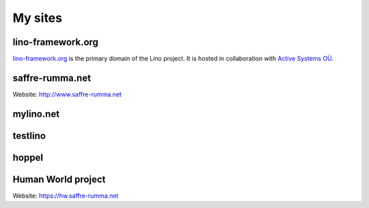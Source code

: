 ========
My sites
========


.. _lf:

lino-framework.org
------------------

`lino-framework.org <http://www.lino-framework.org>`__ is the primary
domain of the Lino project.  It is hosted in collaboration with
`Active Systems OÜ <http://active.ee>`_.


.. _sr:

saffre-rumma.net
----------------

Website: http://www.saffre-rumma.net


.. _ml:

mylino.net
----------



.. _testlino:

testlino
--------



.. _hoppel:

hoppel
------



.. _hw:

Human World project
-------------------

Website: https://hw.saffre-rumma.net

